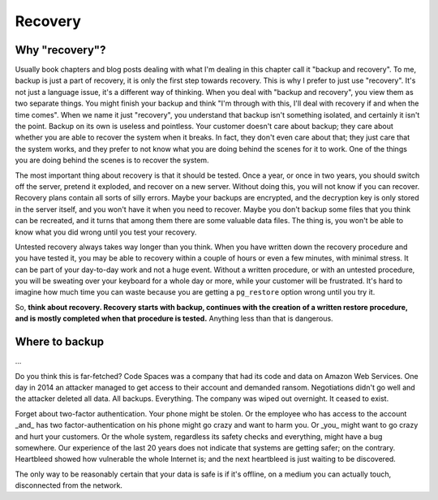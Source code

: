 Recovery
========

Why "recovery"?
---------------

Usually book chapters and blog posts dealing with what I'm dealing in
this chapter call it "backup and recovery". To me, backup is just a part
of recovery, it is only the first step towards recovery. This is why I
prefer to just use "recovery". It's not just a language issue, it's a
different way of thinking. When you deal with "backup and recovery", you
view them as two separate things. You might finish your backup and think
"I'm through with this, I'll deal with recovery if and when the time
comes". When we name it just "recovery", you understand that backup
isn't something isolated, and certainly it isn't the point. Backup on
its own is useless and pointless. Your customer doesn't care about
backup; they care about whether you are able to recover the system when
it breaks. In fact, they don't even care about that; they just care that
the system works, and they prefer to not know what you are doing behind
the scenes for it to work. One of the things you are doing behind the
scenes is to recover the system.

The most important thing about recovery is that it should be tested.
Once a year, or once in two years, you should switch off the server,
pretend it exploded, and recover on a new server. Without doing this,
you will not know if you can recover. Recovery plans contain all sorts
of silly errors. Maybe your backups are encrypted, and the decryption
key is only stored in the server itself, and you won't have it when you
need to recover. Maybe you don't backup some files that you think can be
recreated, and it turns that among them there are some valuable data
files. The thing is, you won't be able to know what you did wrong until
you test your recovery.

Untested recovery always takes way longer than you think. When you have
written down the recovery procedure and you have tested it, you may be
able to recovery within a couple of hours or even a few minutes, with
minimal stress. It can be part of your day-to-day work and not a huge
event. Without a written procedure, or with an untested procedure, you
will be sweating over your keyboard for a whole day or more, while your
customer will be frustrated. It's hard to imagine how much time you can
waste because you are getting a ``pg_restore`` option wrong until you
try it.

So, **think about recovery. Recovery starts with backup, continues with
the creation of a written restore procedure, and is mostly completed
when that procedure is tested.** Anything less than that is dangerous.

Where to backup
---------------

...

Do you think this is far-fetched? Code Spaces was a company that had its
code and data on Amazon Web Services. One day in 2014 an attacker
managed to get access to their account and demanded ransom. Negotiations
didn't go well and the attacker deleted all data. All backups.
Everything. The company was wiped out overnight. It ceased to exist.

Forget about two-factor authentication. Your phone might be stolen. Or
the employee who has access to the account _and_ has two
factor-authentication on his phone might go crazy and want to harm you.
Or _you_ might want to go crazy and hurt your customers. Or the whole
system, regardless its safety checks and everything, might have a bug
somewhere. Our experience of the last 20 years does not indicate that
systems are getting safer; on the contrary. Heartbleed showed how
vulnerable the whole Internet is; and the next heartbleed is just
waiting to be discovered.

The only way to be reasonably certain that your data is safe is if it's
offline, on a medium you can actually touch, disconnected from the
network.

